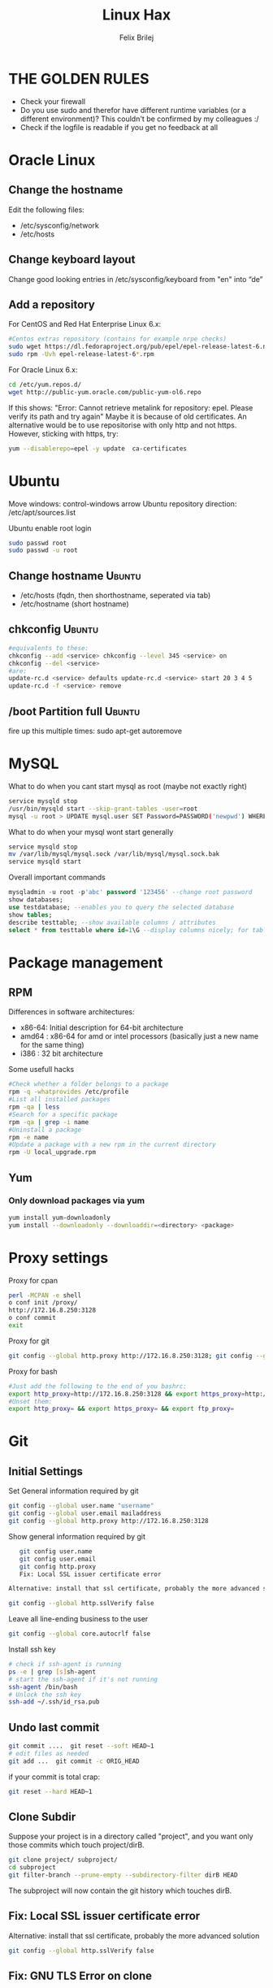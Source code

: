 #+TITLE:  Linux Hax
#+AUTHOR: Felix Brilej
#+Options: toc:nil html-postamble:nil
#+HTML_HEAD_EXTRA: <link rel="stylesheet" type="text/css" href="styles/base.css" />


* THE GOLDEN RULES
  :Properties:
  :VISIBILITY: children
  :End:
  - Check your firewall
  - Do you use sudo and therefor have different runtime variables (or a different environment)?
    This couldn't be confirmed by my colleagues :/
  - Check if the logfile is readable if you get no feedback at all
* Oracle Linux
** Change the hostname
   Edit the following files:
   - /etc/sysconfig/network
   - /etc/hosts
** Change keyboard layout
   Change good looking entries in /etc/sysconfig/keyboard from "en" into “de”
** Add a repository
   For CentOS and Red Hat Enterprise Linux 6.x:
   #+BEGIN_SRC sh
   #Centos extras repository (contains for example nrpe checks)
   sudo wget https://dl.fedoraproject.org/pub/epel/epel-release-latest-6.noarch.rpm
   sudo rpm -Uvh epel-release-latest-6*.rpm
   #+END_SRC

   For Oracle Linux 6.x:
   #+BEGIN_SRC sh
   cd /etc/yum.repos.d/
   wget http://public-yum.oracle.com/public-yum-ol6.repo
   #+END_SRC

   If this shows: "Error: Cannot retrieve metalink for repository: epel. Please verify its path and try again"
   Maybe it is because of old certificates. An alternative would be to use repositorise with only
   http and not https. However, sticking with https, try:
   #+BEGIN_SRC sh
   yum --disablerepo=epel -y update  ca-certificates
   #+END_SRC

* Ubuntu
  Move windows: control-windows arrow
  Ubuntu repository direction: /etc/apt/sources.list

  Ubuntu enable root login
  #+BEGIN_SRC sh
  sudo passwd root
  sudo passwd -u root
  #+END_SRC

** Change hostname 								     :Ubuntu:
   - /etc/hosts (fqdn, then shorthostname, seperated via tab)
   - /etc/hostname (short hostname)
** chkconfig 									     :Ubuntu:
   #+BEGIN_SRC sh
   #equivalents to these:
   chkconfig --add <service> chkconfig --level 345 <service> on
   chkconfig --del <service>
   #are:
   update-rc.d <service> defaults update-rc.d <service> start 20 3 4 5
   update-rc.d -f <service> remove
   #+END_SRC

** /boot Partition full 							     :Ubuntu:
   fire up this multiple times: sudo apt-get autoremove
* MySQL
   What to do when you cant start mysql as root (maybe not exactly right)
   #+BEGIN_SRC sh
   service mysqld stop
   /usr/bin/mysqld start --skip-grant-tables -user=root
   mysql -u root > UPDATE mysql.user SET Password=PASSWORD('newpwd') WHERE User='root'; mysql > FLUSH PRIVILEGES;
   #+END_SRC

   What to do when your mysql wont start generally
   #+BEGIN_SRC sh
   service mysqld stop
   mv /var/lib/mysql/mysql.sock /var/lib/mysql/mysql.sock.bak
   service mysqld start
   #+END_SRC

   Overall important commands
   #+BEGIN_SRC sql
   mysqladmin -u root -p'abc' password '123456' --change root password
   show databases;
   use testdatabase; --enables you to query the selected database
   show tables;
   describe testtable; --show available columns / attributes
   select * from testtable where id=1\G --display columns nicely; for tables with many columns
   #+END_SRC

* Package management
** RPM
   Differences in software architectures:
   - x86-64: Initial description for 64-bit architecture
   - amd64 : x86-64 for amd or intel processors (basically just a new name for the same thing)
   - i386  : 32 bit architecture

   Some usefull hacks
   #+BEGIN_SRC sh
   #Check whether a folder belongs to a package
   rpm -q -whatprovides /etc/profile
   #List all installed packages
   rpm -qa | less
   #Search for a specific package
   rpm -qa | grep -i name
   #Uninstall a package
   rpm -e name
   #Update a package with a new rpm in the current directory
   rpm -U local_upgrade.rpm
   #+END_SRC

** Yum
*** Only download packages via yum
    #+BEGIN_SRC sh
    yum install yum-downloadonly
    yum install --downloadonly --downloaddir=<directory> <package>
    #+END_SRC
* Proxy settings
   Proxy for cpan
   #+BEGIN_SRC sh
   perl -MCPAN -e shell
   o conf init /proxy/
   http://172.16.8.250:3128
   o conf commit
   exit
   #+END_SRC

   Proxy for git
   #+BEGIN_SRC sh
   git config --global http.proxy http://172.16.8.250:3128; git config --global https.proxy  http://172.16.8.250:3128
   #+END_SRC

   Proxy for bash
   #+BEGIN_SRC sh
   #Just add the following to the end of you bashrc:
   export http_proxy=http://172.16.8.250:3128 && export https_proxy=http://172.16.8.250:3128 && export ftp_proxy=http://172.16.8.250:3128
   #Unset them:
   export http_proxy= && export https_proxy= && export ftp_proxy=
   #+END_SRC

* Git
** Initial Settings
   Set General information required by git
   #+BEGIN_SRC sh
   git config --global user.name "username"
   git config --global user.email mailaddress
   git config --global http.proxy http://172.16.8.250:3128
   #+END_SRC
   Show general information required by git
   #+BEGIN_SRC sh
   git config user.name
   git config user.email
   git config http.proxy
   Fix: Local SSL issuer certificate error

Alternative: install that ssl certificate, probably the more advanced solution

git config --global http.sslVerify false

   #+END_SRC

   Leave all line-ending business to the user
   #+BEGIN_SRC sh
   git config --global core.autocrlf false
   #+END_SRC

   Install ssh key
   #+BEGIN_SRC sh
   # check if ssh-agent is running
   ps -e | grep [s]sh-agent
   # start the ssh-agent if it's not running
   ssh-agent /bin/bash
   # Unlock the ssh key
   ssh-add ~/.ssh/id_rsa.pub
   #+END_SRC

** Undo last commit
   #+BEGIN_SRC sh
   git commit ....  git reset --soft HEAD~1
   # edit files as needed
   git add ...  git commit -c ORIG_HEAD
   #+END_SRC

   if your commit is total crap:
   #+BEGIN_SRC sh
   git reset --hard HEAD~1
   #+END_SRC

** Clone Subdir
   Suppose your project is in a directory called "project", and you want only those commits which touch project/dirB.
   #+BEGIN_SRC sh
   git clone project/ subproject/
   cd subproject
   git filter-branch --prune-empty --subdirectory-filter dirB HEAD
   #+END_SRC
   The subproject will now contain the git history which touches dirB.

** Fix: Local SSL issuer certificate error
   Alternative: install that ssl certificate, probably the more advanced solution
   #+BEGIN_SRC sh
   git config --global http.sslVerify false
   #+END_SRC

** Fix: GNU TLS Error on clone
   :PROPERTIES:
   :dir:      /sshx:root@10.120.113.86:
   :END:
   The error message:
   #+BEGIN_SRC sh
   # happens after installing git using the normal ubuntu repositories
   apt-get install git
   # git clone https://tfs.somesite.com
   error: gnutls_handshake() failed: A TLS packet with unexpected length was received. while accessing https://tfs.somesite.com
   #+END_SRC

   Fix on ubuntu:
   #+BEGIN_SRC sh :results raw drawer
   # public key errors might occur, therefor we nee refreshen our key-db with the following 2 commands
   apt-key update
   apt-get update
   # remove git
   apt-get remove git -y
   apt-get install build-essential fakeroot dpkg-dev -y
   mkdir ~/git-openssl
   cd ~/git-openssl
   apt-get source git
   apt-get build-dep git -y
   apt-get install libcurl4-openssl-dev -y
   dpkg-source -x git_*.dsc
   cd git*
   # edit debian/control file and replace all instances of “libcurl4-gnutls-dev” with “libcurl4-openssl-dev” (I used sudo vim debian/control) using vim: :%s/libcurl4-gnutls-dev/libcurl4-openssl-dev/gc
   # remove the line TEST=test from the file debian/rules or it will take AGES to compile (I used sudo vim debian/rules to edit the file)
   # can i remove the ASCII generation, too? i dont need these docs
   dpkg-buildpackage -rfakeroot -b
   sudo dpkg -i ../git_*_amd64.deb
   #+END_SRC


* Mailing
** Fetchmail
   _Show certificate-chain_
   openssl s_client -connect pop.gmx.net:995 -showcerts
   - the shown certificat has to copied to a .pem file from BEGIN to END
   - next the program "c_rehash" has to be executed in that directory
     #+BEGIN_SRC sh
     c_rehash .
     #+END_SRC
   - in case the parent directory is registered as "sslcertpath" the certificate error is now
     resolved
     #+BEGIN_SRC sh
     ssl sslcertck sslcertpath /home/rtracker/.fetchmail/certs
     #+END_SRC

   _Alternative for Ubuntu_
   This is knowledge I gained from a whole lot of debugging, I'm not exactly sure about this one
   - Also add the CA as certifcate
   - When testing the openssl directly add the CA as a ca-cert file
   #+BEGIN_SRC sh
   sudo cp /usr/share/ca-certificates/outlook.dc.somesite.com.crt /usr/local/share/ca-certificates/
   sudo update-ca-certificates
   openssl s_client -CAfile ~/.fetchmail/certs/somesite.hh.pem -connect 10.120.20.218:995 -showcerts
   #+END_SRC

   _Convert a .cer into a .pem file_
   #+BEGIN_SRC sh
   openssl x509 -inform der -in certificate.cer -out certificate.pem
   #+END_SRC
* SSH
** Realize password-less login via ssh-key from one to another system
   1) ssh root@alpha
      1) enter password
   2) ssh-keygen -t rsa -P '' -f ~/.ssh/id_dsa
   3) ssh-copy-id -i ~/.ssh/id_dsa.pub root@omega
   4) ssh root@omega (for testing)

   Enable / Disable remote root access
   #+BEGIN_SRC sh
   #Set a root password
   sudo passwd root
   #Reverting that back:
   sudo passwd -l root
   #+END_SRC

   Allow remote root login:
   in /etc/ssh/sshd_config: # PermitRootLogin yes
   service ssh reload

** mpssh
   Execute one and the same bash-command on multiple systems
   #+BEGIN_SRC sh
   mpssh -f ~/banks.txt -v "uptime"
   #+END_SRC

* vSphere
** Increase VM disk-space
   1) Delete snapshots (need permission of people in charge for this)
   2) Using the vsphere interface, add a harddisk-device to the system
   3) Identify the new harddisk (a reboot might be required)
      #+BEGIN_SRC sh
      fdisk -l
      # The disk that doesnt have a valid partition table is the one we just added
      #+END_SRC
   4) Format the identified disk
      #+BEGIN_SRC sh
      fdisk /dev/identified_disk
      #+END_SRC
      what follows is an interactive dialog
      - "n" for "new Partition"
      - "p" for "primary partition"
      - "1" for partition number, since so far we dont have any partition number on this disk
      - first cylinder: "enter"
      - last cylinder: "enter"
      - "t" to change the partitinos system ID, in this case "1" will be set automatically
      - Hex Code: 8e for Linux LVM
      - "w" to write the changes and exit
   5) Check on those changes by firing um fdisk again
   6) Add the newly created disk to LVM
      - pvcreate <disk>
      - vgdisplay
      - vgextend <volumegroup> <disk>
      - pvscan
   7) Increase the size of the LVM group to the now maximal possible size
      - lvdisplay
      - lvextend <volumegroup> <disk>
      - resize2fs <volumegroup>
** Eth0 configuration after vmware clone
   vim /etc/udev/rules.d/70-persistent-net.rules
   be carefull when more than one adapter is present. otherwise:
   delete the first block and change the last word in the second block to from eth1 eth0

* Basics
  Handy tool to analyze full disks: ncdu
** Mount a cd
   #+BEGIN_SRC sh
   mount -t iso9660 /dev/scd0 /media/cdrom/
   #+END_SRC

** find, grep or sed goodies
   #+BEGIN_SRC sh
   find -type f -exec sed -i -e 's/sqlplus/sqlplus64/g' {} \;
   #search for string in current directory
   grep -R 'string' dir/
   #+END_SRC

** Logrotate
   Example from AGerler:
   #+BEGIN_SRC sh
   cat /etc/logrotate.d/fetchmail
   /var/log/fetchmail.log {

   weekly
   create 0644 rtracker adm
   rotate 4
   compress

   delaycompress
   }
   #+END_SRC
   - weekly: time interval
   - create: chmod parameter, owner und group
   - rotate: Amount of "rotates" a logfile persists before it gets deleted
   - compress: whether the log file should be zipped or not
   - delaycompress: the log only gets zipped after the rotation has been completed (file-handle reasons)

** Filter a log-file for errors / warnings
   grep -iE "(warning|error|critical)" /var/log/fetchmail.log

** Find out Mac-Address for a different System
   Prerequesite: Have another system in the same subnet (we call it System A)
   #+BEGIN_SRC sh
#From system A
arp -a
#nhhrvl038.dermalog.hh (10.120.38.254) at 00:24:a8:68:c3:00 [ether] on eth0
#Ping them once from System A
ping system_b_IP
#Again from system A
arp -a
nhhrvl038.dermalog.hh (10.120.38.254) at 00:24:a8:68:c3:00 [ether] on eth0
? (system_b_IP) at 00:0c:29:46:b5:55 [ether] on eth0
   #+END_SRC

** Show all processes that run under a certain user
   #+BEGIN_SRC sh
   ps -ef | grep certain_user
   #+END_SRC

** Change the timezone
   #+BEGIN_SRC sh
   cp /usr/share/zoneinfo/Europe/Berlin /etc/localtime
   #+END_SRC
** Unpack a .tar.gz file
   #+BEGIN_SRC sh
   tar -xvzf datei.tar.gz #(-x extract, -v verbose output, -f file to be unpacked, -z erst gzip, dann tar)
   #+END_SRC

** Copy files between systems (rsync)
   rsync -avz ursprung root@192.168.0.1:/ziel/

** Monitor a process that times out
   #+BEGIN_SRC sh
   strace -f pid-file (child-threads followen) (not confirmed)
   #+END_SRC
   Short of that, you can always look in the process init script. For instance, the SSH daemon is
   started with the script in /etc/init.d/sshd. Sometimes the PID will be defined there (search
   for pid, PID, PIDFILE, PID_FILE, etc.).  For anything that sources /etc/init.d/functions, the
   PID will live in /var/run/*.pid.

** PS1 Config
   :PROPERTIES:
   :dir:      /sshx:root@10.120.113.42:
   :END:
   #+BEGIN_SRC sh
   #bin/bash commandline setting (put into ~/.bashrc):
   export PS1='\[\033[33m\]\u@\H:\w \[\033[m\]'
   #+END_SRC

** Cronjobs
   Achtung! Cronjobs starten jede Minute neu und senden entsprechende report-Mails an verschiedene
   User sollte es bei der Ausführung einen Fehler gegeben haben

   Logging anschalten:
   #+BEGIN_SRC sh
   59 23 * * * /home/john/bin/backup.sh > /home/john/logs/backup.log 2>&1
   #+END_SRC

** Change a network config safely
   Use the "at"-tool to reset the config after 5 minutes (at-jobs).
   Useful for ipconfig or firewall config-changes to ensure connectivity.

** /bin/bash
*** ls
    Nur die Dateigröße mit Dateinamen anzeigen
    #+BEGIN_SRC sh
    ls -lh | awk '{print $5 "\t" $9}'
    #+END_SRC

*** Colors
    Black       0;30     Dark Gray     1;30
    Blue        0;34     Light Blue    1;34
    Green       0;32     Light Green   1;32
    Cyan        0;36     Light Cyan    1;36
    Red         0;31     Light Red     1;31
    Purple      0;35     Light Purple  1;35
    Brown       0;33     Yellow        1;33
    Light Gray  0;37     White         1;37

*** Colorful motd (in red)
    Andere motds kommen aus ~/etc/update-motd/~
    #+BEGIN_SRC sh
    echo -en "\033[1;34m" > /etc/motd
    echo "Text of your motd file....." >> /etc/motd
    echo -en "\033[0m" >> /etc/motd
    #+END_SRC

*** Change bash prompt expression
    #+BEGIN_SRC sh
    # yellow (for non-root users)
    export PS1='\[\033[33m\]\u@\H:\w \[\033[m\]'
    # red (for root)
    export PS1='\[\033[1;31m\]\u@\H:\w \[\033[m\]'
    #+END_SRC

*** Open process in background
    There are multiple solutions for this, it might be interesting looking into this indepth
    #+BEGIN_SRC sh
    firefox & disown
    firefox &
    firefox #now press C-z
    #+END_SRC
** Debugging of Binaries
   To debug binaries that misbehave and dont give obvious logs try the following:
   - Look in the system messages log (/var/log/messages)
   - Use strace and look out for file permission errors which might cause the binary to stop
     #+BEGIN_SRC sh
     strace -pid <PID> -f
     #+END_SRC
   - Debug the binary with gdb (u are going pretty deep in here)
** Port Analysis
   Look at opened ports:
   #+BEGIN_SRC sh
   netstat -tulpen
   #+END_SRC

   Look at the processes behind them (actually active ports):
   #+BEGIN_SRC sh
   # Use a grep filter here because you will be getting way too much
   netstat -tapen | grep
   #+END_SRC

** Install cpan modules with dependencies
   #+BEGIN_SRC sh
   perl -MCPAN -e 'my $c = "CPAN::HandleConfig";
   $c->load(doit => 1, autoconfig => 1);
   $c->edit(prerequisites_policy => "follow"); $c->edit(build_requires_install_policy => "yes");
   $c->commit'
   #+END_SRC
